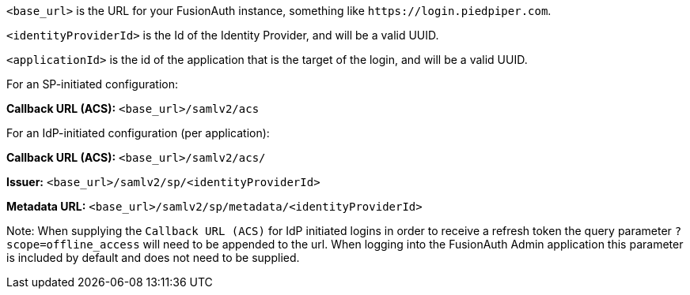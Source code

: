 `<base_url>` is the URL for your FusionAuth instance, something like `\https://login.piedpiper.com`. 

`<identityProviderId>` is the Id of the Identity Provider, and will be a valid UUID.

`<applicationId>` is the id of the application that is the target of the login, and will be a valid UUID.

[cols="1,3"]
For an SP-initiated configuration:

*Callback URL (ACS):*
`<base_url>/samlv2/acs`

For an IdP-initiated configuration (per application):

*Callback URL (ACS):*
`<base_url>/samlv2/acs/`

*Issuer:*
`<base_url>/samlv2/sp/<identityProviderId>`

*Metadata URL:*
`<base_url>/samlv2/sp/metadata/<identityProviderId>`

Note: When supplying the `Callback URL (ACS)` for IdP initiated logins in order to receive a refresh token the query parameter `?scope=offline_access` will need to be appended to the url. When logging into the FusionAuth Admin application this parameter is included by default and does not need to be supplied.



